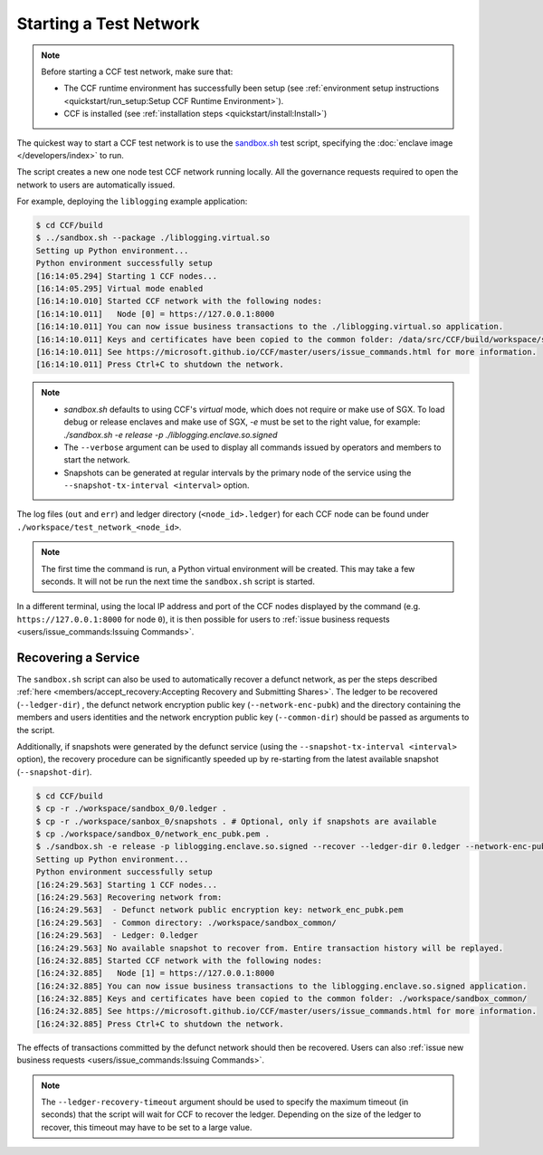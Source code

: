 Starting a Test Network
=======================

.. note:: Before starting a CCF test network, make sure that:

    - The CCF runtime environment has successfully been setup (see :ref:`environment setup instructions <quickstart/run_setup:Setup CCF Runtime Environment>`).
    - CCF is installed (see :ref:`installation steps <quickstart/install:Install>`)

The quickest way to start a CCF test network is to use the `sandbox.sh <https://github.com/microsoft/CCF/blob/master/tests/sandbox/sandbox.sh>`_ test script, specifying the :doc:`enclave image </developers/index>` to run.

The script creates a new one node test CCF network running locally. All the governance requests required to open the network to users are automatically issued.

For example, deploying the ``liblogging`` example application:

.. code-block:: bash

    $ cd CCF/build
    $ ../sandbox.sh --package ./liblogging.virtual.so
    Setting up Python environment...
    Python environment successfully setup
    [16:14:05.294] Starting 1 CCF nodes...
    [16:14:05.295] Virtual mode enabled
    [16:14:10.010] Started CCF network with the following nodes:
    [16:14:10.011]   Node [0] = https://127.0.0.1:8000
    [16:14:10.011] You can now issue business transactions to the ./liblogging.virtual.so application.
    [16:14:10.011] Keys and certificates have been copied to the common folder: /data/src/CCF/build/workspace/sandbox_common
    [16:14:10.011] See https://microsoft.github.io/CCF/master/users/issue_commands.html for more information.
    [16:14:10.011] Press Ctrl+C to shutdown the network.

.. note::

    - `sandbox.sh` defaults to using CCF's `virtual` mode, which does not require or make use of SGX. To load debug or release enclaves and make use of SGX, `-e` must be set to the right value, for example: `./sandbox.sh -e release -p ./liblogging.enclave.so.signed`
    - The ``--verbose`` argument can be used to display all commands issued by operators and members to start the network.
    - Snapshots can be generated at regular intervals by the primary node of the service using the ``--snapshot-tx-interval <interval>`` option.

The log files (``out`` and ``err``) and ledger directory (``<node_id>.ledger``) for each CCF node can be found under ``./workspace/test_network_<node_id>``.

.. note:: The first time the command is run, a Python virtual environment will be created. This may take a few seconds. It will not be run the next time the ``sandbox.sh`` script is started.

In a different terminal, using the local IP address and port of the CCF nodes displayed by the command (e.g. ``https://127.0.0.1:8000`` for node ``0``), it is then possible for users to :ref:`issue business requests <users/issue_commands:Issuing Commands>`.

Recovering a Service
--------------------

The ``sandbox.sh`` script can also be used to automatically recover a defunct network, as per the steps described :ref:`here <members/accept_recovery:Accepting Recovery and Submitting Shares>`. The ledger to be recovered (``--ledger-dir``) , the defunct network encryption public key (``--network-enc-pubk``) and the directory containing the members and users identities and the network encryption public key (``--common-dir``) should be passed as arguments to the script.

Additionally, if snapshots were generated by the defunct service (using the ``--snapshot-tx-interval <interval>`` option), the recovery procedure can be significantly speeded up by re-starting from the latest available snapshot (``--snapshot-dir``).

.. code-block:: bash

    $ cd CCF/build
    $ cp -r ./workspace/sandbox_0/0.ledger .
    $ cp -r ./workspace/sanbox_0/snapshots . # Optional, only if snapshots are available
    $ cp ./workspace/sandbox_0/network_enc_pubk.pem .
    $ ./sandbox.sh -e release -p liblogging.enclave.so.signed --recover --ledger-dir 0.ledger --network-enc-pubk network_enc_pubk.pem --common-dir ./workspace/sandbox_common/ [--snapshot-dir snapshots]
    Setting up Python environment...
    Python environment successfully setup
    [16:24:29.563] Starting 1 CCF nodes...
    [16:24:29.563] Recovering network from:
    [16:24:29.563]  - Defunct network public encryption key: network_enc_pubk.pem
    [16:24:29.563]  - Common directory: ./workspace/sandbox_common/
    [16:24:29.563]  - Ledger: 0.ledger
    [16:24:29.563] No available snapshot to recover from. Entire transaction history will be replayed.
    [16:24:32.885] Started CCF network with the following nodes:
    [16:24:32.885]   Node [1] = https://127.0.0.1:8000
    [16:24:32.885] You can now issue business transactions to the liblogging.enclave.so.signed application.
    [16:24:32.885] Keys and certificates have been copied to the common folder: ./workspace/sandbox_common/
    [16:24:32.885] See https://microsoft.github.io/CCF/master/users/issue_commands.html for more information.
    [16:24:32.885] Press Ctrl+C to shutdown the network.

The effects of transactions committed by the defunct network should then be recovered. Users can also :ref:`issue new business requests <users/issue_commands:Issuing Commands>`.

.. note:: The ``--ledger-recovery-timeout`` argument should be used to specify the maximum timeout (in seconds) that the script will wait for CCF to recover the ledger. Depending on the size of the ledger to recover, this timeout may have to be set to a large value.
